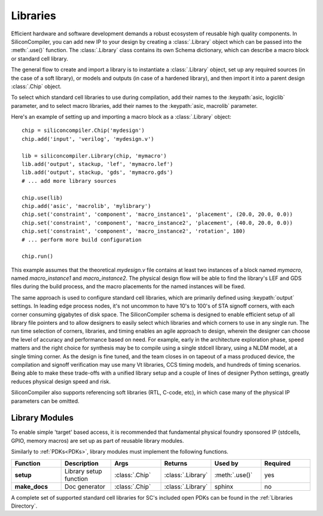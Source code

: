Libraries
=========

Efficient hardware and software development demands a robust ecosystem of reusable high quality components. In SiliconCompiler, you can add new IP to your design by creating a :class:`.Library` object which can be passed into the :meth:`.use()` function. The :class:`.Library` class contains its own Schema dictionary, which can describe a macro block or standard cell library.

The general flow to create and import a library is to instantiate a :class:`.Library` object, set up any required sources (in the case of a soft library), or models and outputs (in case of a hardened library), and then import it into a parent design :class:`.Chip` object.

To select which standard cell libraries to use during compilation, add their names to the :keypath:`asic, logiclib` parameter, and to select macro libraries, add their names to the :keypath:`asic, macrolib` parameter.

Here's an example of setting up and importing a macro block as a :class:`.Library` object::

  chip = siliconcompiler.Chip('mydesign')
  chip.add('input', 'verilog', 'mydesign.v')

  lib = siliconcompiler.Library(chip, 'mymacro')
  lib.add('output', stackup, 'lef', 'mymacro.lef')
  lib.add('output', stackup, 'gds', 'mymacro.gds')
  # ... add more library sources

  chip.use(lib)
  chip.add('asic', 'macrolib', 'mylibrary')
  chip.set('constraint', 'component', 'macro_instance1', 'placement', (20.0, 20.0, 0.0))
  chip.set('constraint', 'component', 'macro_instance2', 'placement', (40.0, 20.0, 0.0))
  chip.set('constraint', 'component', 'macro_instance2', 'rotation', 180)
  # ... perform more build configuration

  chip.run()

This example assumes that the theoretical `mydesign.v` file contains at least two instances of a block named `mymacro`, named `macro_instance1` and `macro_instance2`. The physical design flow will be able to find the library's LEF and GDS files during the build process, and the macro placements for the named instances will be fixed.

The same approach is used to configure standard cell libraries, which are primarily defined using :keypath:`output` settings. In leading edge process nodes, it's not uncommon to have 10's to 100's of STA signoff corners, with each corner consuming gigabytes of disk space. The SiliconCompiler schema is designed to enable efficient setup of all library file pointers and to allow designers to easily select which libraries and which corners to use in any single run. The run time selection of corners, libraries, and timing enables an agile approach to design, wherein the designer can choose the level of accuracy and performance based on need. For example, early in the architecture exploration phase, speed matters and the right choice for synthesis may be to compile using a single stdcell library, using a NLDM model, at a single timing corner. As the design is fine tuned, and the team closes in on tapeout of a mass produced device, the compilation and signoff verification may use many Vt libraries, CCS timing models, and hundreds of timing scenarios. Being able to make these trade-offs with a unified library setup and a couple of lines of designer Python settings, greatly reduces physical design speed and risk.

SiliconCompiler also supports referencing soft libraries (RTL, C-code, etc), in which case many of the physical IP parameters can be omitted.

Library Modules
----------------
To enable simple 'target' based access, it is recommended that fundamental physical foundry sponsored IP (stdcells, GPIO, memory macros) are set up as part of reusable library modules.

Similarly to :ref:`PDKs<PDKs>`, library modules must implement the following functions.

.. list-table::
   :widths: 10 10 10 10 10 10
   :header-rows: 1

   * - Function
     - Description
     - Args
     - Returns
     - Used by
     - Required

   * - **setup**
     - Library setup function
     - :class:`.Chip`
     - :class:`.Library`
     - :meth:`.use()`
     - yes

   * - **make_docs**
     - Doc generator
     - :class:`.Chip`
     - :class:`.Library`
     - sphinx
     - no

A complete set of supported standard cell libraries for SC's included open PDKs can be found in the :ref:`Libraries Directory`.
